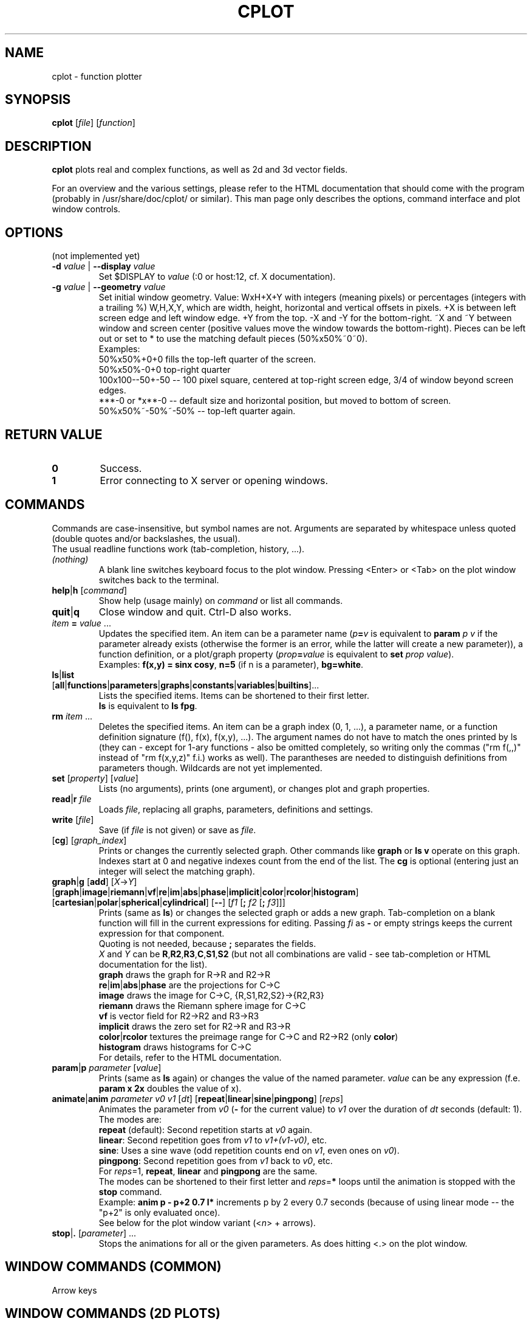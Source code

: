 .TH "CPLOT" 1 "2015-10-11" "CPlot 2.0"
.SH NAME
cplot - function plotter
.SH SYNOPSIS
.B cplot
[\fIfile\fR]
[\fIfunction\fR]
\#-----------------------------------------------------------------------------------------
.SH DESCRIPTION
\fBcplot\fR plots real and complex functions, as well as 2d and 3d vector fields.
.PP
For an overview and the various settings, please refer to the HTML documentation
that should come with the program (probably in /usr/share/doc/cplot/ or similar).
This man page only describes the options, command interface and plot window controls.
\#-----------------------------------------------------------------------------------------
.SH OPTIONS
(not implemented yet)
.TP
.BI "\-d " "value" " \fR|\fB \-\-display " "value"
Set $DISPLAY to \fIvalue\fR (:0 or host:12, cf. X documentation).
.TP
.BI "\-g " "value" " \fR|\fB \-\-geometry " "value"
Set initial window geometry. Value: WxH+X+Y with integers (meaning pixels) or
percentages (integers with a trailing %)  W,H,X,Y, which are
width, height, horizontal and vertical offsets in pixels. +X is between left screen edge and left
window edge. +Y from the top. \-X and \-Y for the bottom-right. ~X and ~Y between window and 
screen center (positive values move the window towards the bottom-right). Pieces can be 
left out or set to * to use the matching default pieces (50%x50%~0~0).
.PD 0
.br
Examples:
.br
50%x50%+0+0 fills the top-left quarter of the screen.
.br
50%x50%-0+0 top-right quarter
.br
100x100--50+-50 -- 100 pixel square, centered at top-right screen edge, 3/4 of window beyond screen edges.
.br
***-0 or *x**-0 -- default size and horizontal position, but moved to bottom of screen.
.br
50%x50%~-50%~-50% -- top-left quarter again.
.PD
\#-----------------------------------------------------------------------------------------
.SH RETURN VALUE
.PD 0
.TP
.B 0
Success.
.TP
.B 1
Error connecting to X server or opening windows.
.PD
\#-----------------------------------------------------------------------------------------
.SH COMMANDS
Commands are case-insensitive, but symbol names are not. Arguments are separated by whitespace
unless quoted (double quotes and/or backslashes, the usual).
.br
The usual readline functions work (tab-completion, history, ...).
\#-----------------------------------------------------------------------------------------
.TP
\fI(nothing)\fR
A blank line switches keyboard focus to the plot window.
Pressing <Enter> or <Tab> on the plot window switches back to the terminal.
\#-----------------------------------------------------------------------------------------
.TP
\fBhelp\fR|\fBh\fR [\fIcommand\fR]
Show help (usage mainly) on \fIcommand\fR or list all commands.
\#-----------------------------------------------------------------------------------------
.TP
.BR quit "|" q
Close window and quit. Ctrl-D also works.
\#-----------------------------------------------------------------------------------------
.TP
\fIitem\fB = \fIvalue\fR ...
Updates the specified item. An item can be a parameter name (\fIp\fB=\fIv\fR is equivalent to
\fBparam \fIp\fR \fIv\fR if the parameter already exists (otherwise the former is an error, 
while the latter will create a new parameter)), a function definition, or a plot/graph property (\fIprop\fB=\fIvalue\fR is equivalent to
\fBset \fIprop\fR \fIvalue\fR\fR).
.br
Examples: \fBf(x,y) = sinx cosy\fR, \fBn=5\fR (if n is a parameter), \fBbg=white\fR.
\#-----------------------------------------------------------------------------------------
.TP
.PD 0
\fBls\fR|\fBlist\fR [\fBall\fR|\fBfunctions\fR|\fBparameters\fR|\fBgraphs\fR|\fBconstants\fR|\fBvariables\fR|\fBbuiltins\fR]...
Lists the specified items. Items can be shortened to their first letter.
.br
\fBls\fR is equivalent to \fBls fpg\fR.
.PD
\#-----------------------------------------------------------------------------------------
.TP
\fBrm\fR \fIitem\fR ...
Deletes the specified items. An item can be a graph index (0, 1, ...), a parameter name,
or a function definition signature (f(), f(x), f(x,y), ...). The argument names do not have
to match the ones printed by ls (they can - except for 1-ary functions - also be omitted
completely, so writing only the commas ("rm f(,,)" instead of "rm f(x,y,z)" f.i.) works
as well).
The parantheses are needed to distinguish definitions from parameters though.
Wildcards are not yet implemented.
\#-----------------------------------------------------------------------------------------
.TP
\fBset\fR [\fIproperty\fR] [\fIvalue\fR]
Lists (no arguments), prints (one argument), or changes plot and graph properties.
\#-----------------------------------------------------------------------------------------
.TP
\fBread\fR|\fBr\fR \fIfile\fR
Loads \fIfile\fR, replacing all graphs, parameters, definitions and settings.
.TP
.BR "write " [\fIfile\fR]
Save (if \fIfile\fR is not given) or save as \fIfile\fR.
\#-----------------------------------------------------------------------------------------
.TP
[\fBcg\fR] [\fIgraph_index\fR]
Prints or changes the currently selected graph.
Other commands like \fBgraph\fR or \fBls v\fR operate on this graph.
Indexes start at 0 and negative indexes count from the end of the list.
The \fBcg\fR is optional (entering just an integer will select the matching graph).
\#-----------------------------------------------------------------------------------------
.TP
\fBgraph\fR|\fBg\fR [\fBadd\fR] [\fIX\fR->\fIY\fR] \
[\fBgraph\fR|\fBimage\fR|\fBriemann\fR|\fBvf\fR|\fBre\fR|\fBim\fR|\fBabs\fR|\fBphase\fR|\
\fBimplicit\fR|\fBcolor\fR|\fBrcolor\fR|\fBhistogram\fR] \
[\fBcartesian\fR|\fBpolar\fR|\fBspherical\fR|\fBcylindrical\fR] \
[\fB--\fR] \
[\fIf1\fR [\fB; \fIf2\fR [\fB; \fIf3\fR]]]
Prints (same as \fBls\fR) or changes the selected graph or adds a new graph.
Tab-completion on a blank function will fill in the current expressions
for editing. Passing \fIfi\fR as \fB-\fR or empty strings keeps the current expression
for that component.
.br
Quoting is not needed, because \fB;\fR separates the fields.
.br
\fIX\fR and \fIY\fR can be
.BR R , R2 , R3 , C , S1 , S2
(but not all combinations are valid - see tab-completion or HTML documentation for the list).
.br
\fBgraph\fR draws the graph for R->R and R2->R
.br
\fBre\fR|\fBim\fR|\fBabs\fR|\fBphase\fR are the projections for C->C
.br
\fBimage\fR draws the image for C->C, {R,S1,R2,S2}->{R2,R3}
.br
\fBriemann\fR draws the Riemann sphere image for C->C
.br
\fBvf\fR is vector field for R2->R2 and R3->R3
.br
\fBimplicit\fR draws the zero set for R2->R and R3->R
.br
\fBcolor\fR|\fBrcolor\fR textures the preimage range for C->C and R2->R2 (only \fBcolor\fR)
.br
\fBhistogram\fR draws histograms for C->C
.br
For details, refer to the HTML documentation.
\#-----------------------------------------------------------------------------------------
.TP
\fBparam\fR|\fBp\fR \fIparameter\fR [\fIvalue\fR]
Prints (same as \fBls\fR again) or changes the value of the named parameter.
\fIvalue\fR can be any expression (f.e. \fBparam x 2x\fR doubles the value of x).
\#-----------------------------------------------------------------------------------------
.TP
\fBanimate\fR|\fBanim\fR \fIparameter\fR \fIv0\fR \fIv1\fR [\fIdt\fR] [\fBrepeat\fR|\fBlinear\fR|\fBsine\fR|\fBpingpong\fR] [\fIreps\fR]
Animates the parameter from \fIv0\fR (\fB-\fR for the current value) to \fIv1\fR over
the duration of \fIdt\fR seconds (default: 1).
.br
The modes are:
.br
\fBrepeat\fR (default): Second repetition starts at \fIv0\fR again.
.br
\fBlinear\fR: Second repetition goes from \fIv1\fR to \fIv1+(v1-v0)\fR, etc.
.br
\fBsine\fR: Uses a sine wave (odd repetition counts end on \fIv1\fR, even ones on \fIv0\fR).
.br
\fBpingpong\fR: Second repetition goes from \fIv1\fR back to \fIv0\fR, etc.
.br
For \fIreps\fR=1, \fBrepeat\fR, \fBlinear\fR and \fBpingpong\fR are the same.
.br
The modes can be shortened to their first letter and \fIreps\fR=\fB*\fR loops until
the animation is stopped with the \fBstop\fR command.
.br
Example: \fBanim p - p+2 0.7 l*\fR increments p by 2 every 0.7 seconds (because of using linear mode -- the "p+2" is only evaluated once).
.br
See below for the plot window variant (<\fIn\fR> + arrows).
.TP
\fBstop\fR|\fB.\fR [\fIparameter\fR] ...
Stops the animations for all or the given parameters. As does hitting <.> on the plot window.
\#-----------------------------------------------------------------------------------------
.SH WINDOW COMMANDS (COMMON)
Arrow keys
.SH WINDOW COMMANDS (2D PLOTS)
Arrow keys
.SH WINDOW COMMANDS (3D PLOTS)
Arrow keys
.SH EXAMPLES
.TP
.B "cplot sinx"
Plots sin(x) with the visual settings from ~/.config/cplot/default.cplot if that file exists.
.TP
.B "cplot 'gamma(z) ;' p im"
Shows imaginary part of the complex gamma function.
Quoting parentheses may or may not be needed, depending on your shell.
Quoting the semicolon is needed in most shells.
.TP
.B "cplot x + y/2 \\\; fg ff0000"
Draws some function with red fill color. Quoting the function is not needed (the arguments are automatically combined into a single function).
.TP
.B "cplot 'x + y/2' : fg ff0000"
Same thing. Colons and semicolons are equivalent.
\#-----------------------------------------------------------------------------------------
.SH FILES
.TP
.B "$HOME/.config/cplot/config"
configuration file
.TP
.B "$PREFIX/share/cplot/gallery/"
Default gallery folder (used by open without arguments). 
\#-----------------------------------------------------------------------------------------
.SH BUGS
This needs a real GUI.
.SH AUTHOR
.MT th@zoon.cc
Torsten Hilgenberg
.ME

